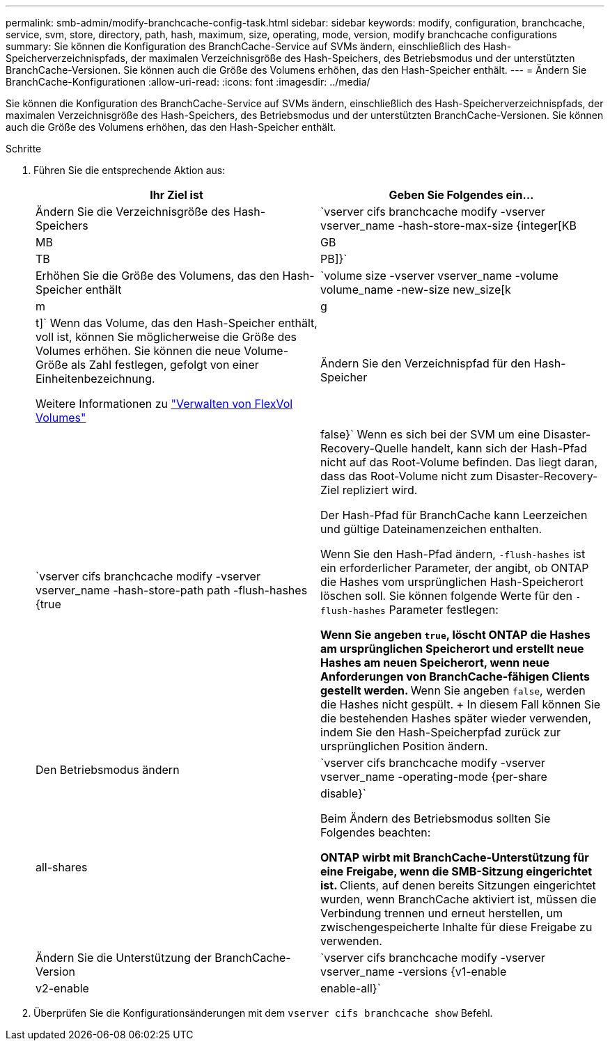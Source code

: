 ---
permalink: smb-admin/modify-branchcache-config-task.html 
sidebar: sidebar 
keywords: modify, configuration, branchcache, service, svm, store, directory, path, hash, maximum, size, operating, mode, version, modify branchcache configurations 
summary: Sie können die Konfiguration des BranchCache-Service auf SVMs ändern, einschließlich des Hash-Speicherverzeichnispfads, der maximalen Verzeichnisgröße des Hash-Speichers, des Betriebsmodus und der unterstützten BranchCache-Versionen. Sie können auch die Größe des Volumens erhöhen, das den Hash-Speicher enthält. 
---
= Ändern Sie BranchCache-Konfigurationen
:allow-uri-read: 
:icons: font
:imagesdir: ../media/


[role="lead"]
Sie können die Konfiguration des BranchCache-Service auf SVMs ändern, einschließlich des Hash-Speicherverzeichnispfads, der maximalen Verzeichnisgröße des Hash-Speichers, des Betriebsmodus und der unterstützten BranchCache-Versionen. Sie können auch die Größe des Volumens erhöhen, das den Hash-Speicher enthält.

.Schritte
. Führen Sie die entsprechende Aktion aus:
+
|===
| Ihr Ziel ist | Geben Sie Folgendes ein... 


 a| 
Ändern Sie die Verzeichnisgröße des Hash-Speichers
 a| 
`vserver cifs branchcache modify -vserver vserver_name -hash-store-max-size {integer[KB|MB|GB|TB|PB]}`



 a| 
Erhöhen Sie die Größe des Volumens, das den Hash-Speicher enthält
 a| 
`volume size -vserver vserver_name -volume volume_name -new-size new_size[k|m|g|t]` Wenn das Volume, das den Hash-Speicher enthält, voll ist, können Sie möglicherweise die Größe des Volumes erhöhen. Sie können die neue Volume-Größe als Zahl festlegen, gefolgt von einer Einheitenbezeichnung.

Weitere Informationen zu link:../volumes/commands-manage-flexvol-volumes-reference.html["Verwalten von FlexVol Volumes"]



 a| 
Ändern Sie den Verzeichnispfad für den Hash-Speicher
 a| 
`vserver cifs branchcache modify -vserver vserver_name -hash-store-path path -flush-hashes {true|false}` Wenn es sich bei der SVM um eine Disaster-Recovery-Quelle handelt, kann sich der Hash-Pfad nicht auf das Root-Volume befinden. Das liegt daran, dass das Root-Volume nicht zum Disaster-Recovery-Ziel repliziert wird.

Der Hash-Pfad für BranchCache kann Leerzeichen und gültige Dateinamenzeichen enthalten.

Wenn Sie den Hash-Pfad ändern, `-flush-hashes` ist ein erforderlicher Parameter, der angibt, ob ONTAP die Hashes vom ursprünglichen Hash-Speicherort löschen soll. Sie können folgende Werte für den `-flush-hashes` Parameter festlegen:

** Wenn Sie angeben `true`, löscht ONTAP die Hashes am ursprünglichen Speicherort und erstellt neue Hashes am neuen Speicherort, wenn neue Anforderungen von BranchCache-fähigen Clients gestellt werden.
** Wenn Sie angeben `false`, werden die Hashes nicht gespült.
+
In diesem Fall können Sie die bestehenden Hashes später wieder verwenden, indem Sie den Hash-Speicherpfad zurück zur ursprünglichen Position ändern.





 a| 
Den Betriebsmodus ändern
 a| 
`vserver cifs branchcache modify -vserver vserver_name -operating-mode {per-share|all-shares|disable}`

Beim Ändern des Betriebsmodus sollten Sie Folgendes beachten:

** ONTAP wirbt mit BranchCache-Unterstützung für eine Freigabe, wenn die SMB-Sitzung eingerichtet ist.
** Clients, auf denen bereits Sitzungen eingerichtet wurden, wenn BranchCache aktiviert ist, müssen die Verbindung trennen und erneut herstellen, um zwischengespeicherte Inhalte für diese Freigabe zu verwenden.




 a| 
Ändern Sie die Unterstützung der BranchCache-Version
 a| 
`vserver cifs branchcache modify -vserver vserver_name -versions {v1-enable|v2-enable|enable-all}`

|===
. Überprüfen Sie die Konfigurationsänderungen mit dem `vserver cifs branchcache show` Befehl.

